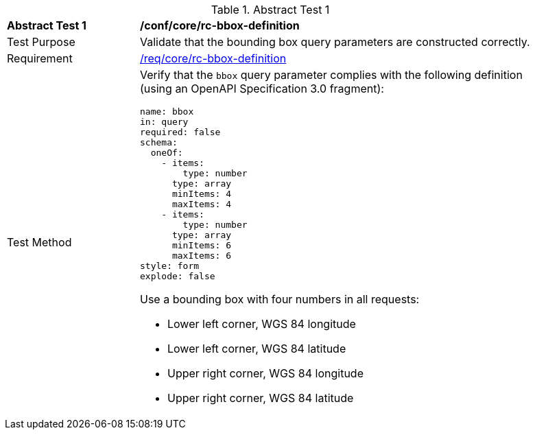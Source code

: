 [[ats_core_bbox-definition]]{counter2:ats-id}
[width="90%",cols="2,6a"]
.Abstract Test {ats-id}
|===
^|*Abstract Test {ats-id}* |*/conf/core/rc-bbox-definition*
^|Test Purpose |Validate that the bounding box query parameters are constructed correctly.
^|Requirement |<<req_core_rc-bbox-definition,/req/core/rc-bbox-definition>>
^|Test Method |Verify that the `bbox` query parameter complies with the following definition (using an OpenAPI Specification 3.0 fragment):

[source,YAML]
----
name: bbox
in: query
required: false
schema:
  oneOf:
    - items:
        type: number
      type: array
      minItems: 4
      maxItems: 4
    - items:
        type: number
      type: array  
      minItems: 6
      maxItems: 6
style: form
explode: false
----

Use a bounding box with four numbers in all requests:

* Lower left corner, WGS 84 longitude
* Lower left corner, WGS 84 latitude
* Upper right corner, WGS 84 longitude
* Upper right corner, WGS 84 latitude

|===
